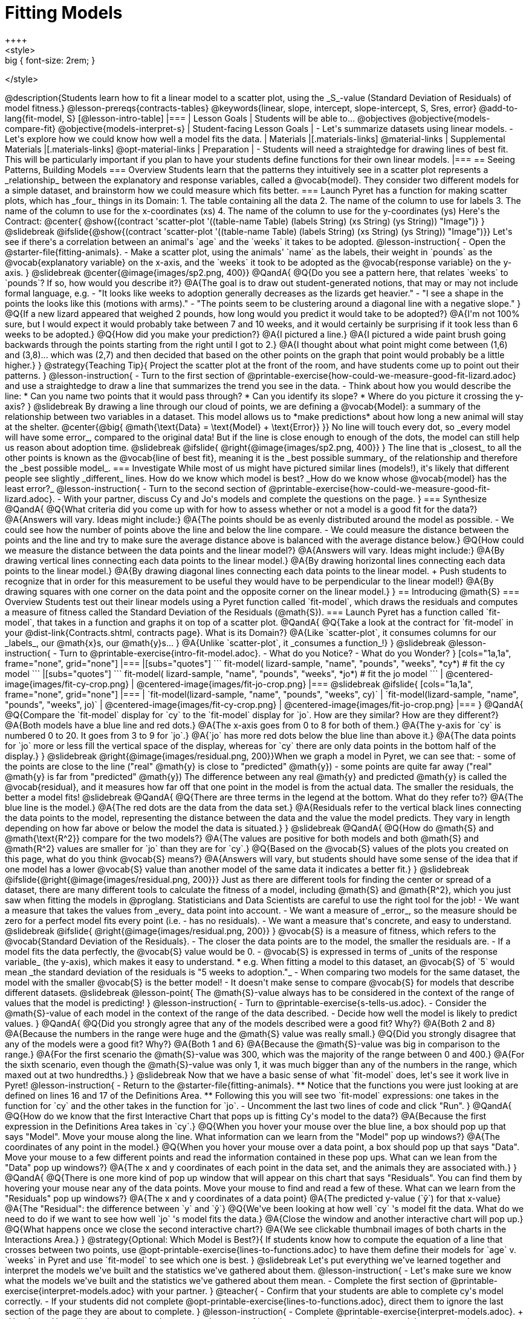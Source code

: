 = Fitting Models
++++
<style>
.big { font-size: 2rem; }
</style>
++++
@description{Students learn how to fit a linear model to a scatter plot, using the _S_-value (Standard Deviation of Residuals) of model fitness.}

@lesson-prereqs{contracts-tables}

@keywords{linear, slope, intercept, slope-intercept, S, Sres, error}

@add-to-lang{fit-model, S}

[@lesson-intro-table]
|===

| Lesson Goals
| Students will be able to...

@objectives
@objective{models-compare-fit}
@objective{models-interpret-s}

| Student-facing Lesson Goals
|

- Let's summarize datasets using linear models.
- Let's explore how we could know how well a model fits the data.

| Materials
|[.materials-links]
@material-links

| Supplemental Materials
|[.materials-links]
@opt-material-links


| Preparation
|
- Students will need a straightedge for drawing lines of best fit. This will be particularly important if you plan to have your students define functions for their own linear models.


|===

== Seeing Patterns, Building Models

=== Overview
Students learn that the patterns they intuitively see in a scatter plot represents a _relationship_ between the explanatory and response variables, called a @vocab{model}. They consider two different models for a simple dataset, and brainstorm how we could measure which fits better.

=== Launch

Pyret has a function for making scatter plots, which has _four_ things in its Domain:

1. The table containing all the data
2. The name of the column to use for labels
3. The name of the column to use for the x-coordinates (xs)
4. The name of the column to use for the y-coordinates (ys)

Here's the Contract:

@center{
@show{(contract 'scatter-plot '((table-name Table) (labels String) (xs String) (ys String)) "Image")}
}

@slidebreak

@ifslide{@show{(contract 'scatter-plot '((table-name Table) (labels String) (xs String) (ys String)) "Image")}}

Let's see if there's a correlation between an animal's `age` and the `weeks` it takes to be adopted.

@lesson-instruction{
- Open the @starter-file{fitting-animals}.
- Make a scatter plot, using the animals' `name` as the labels, their weight in `pounds` as the @vocab{explanatory variable} on the x-axis, and the `weeks` it took to be adopted as the @vocab{response variable} on the y-axis.
}

@slidebreak

@center{@image{images/sp2.png, 400}}

@QandA{
@Q{Do you see a pattern here, that relates `weeks` to `pounds`? If so, how would you describe it?}
@A{The goal is to draw out student-generated notions, that may or may not include formal language, e.g.
 - "It looks like weeks to adoption generally decreases as the lizards get heavier."
 - "I see a shape in the points the looks like this (motions with arms)."
 - "The points seem to be clustering around a diagonal line with a negative slope."
}
@Q{If a new lizard appeared that weighed 2 pounds, how long would you predict it would take to be adopted?}
@A{I'm not 100% sure, but I would expect it would probably take between 7 and 10 weeks, and it would certainly be surprising if it took less than 6 weeks to be adopted.}
@Q{How did you make your prediction?}
@A{I pictured a line.}
@A{I pictured a wide paint brush going backwards through the points starting from the right until I got to 2.}
@A{I thought about what point might come between (1,6) and (3,8)... which was (2,7) and then decided that based on the other points on the graph that point would probably be a little higher.}
}

@strategy{Teaching Tip}{

Project the scatter plot at the front of the room, and have students come up to point out their patterns.
}


@lesson-instruction{
- Turn to the first section of @printable-exercise{how-could-we-measure-good-fit-lizard.adoc} and use a straightedge to draw a line that summarizes the trend you see in the data.
- Think about how you would describe the line:
  * Can you name two points that it would pass through? 
  * Can you identify its slope?
  * Where do you picture it crossing the y-axis?
}

@slidebreak

By drawing a line through our cloud of points, we are defining a @vocab{Model}: a summary of the relationship between two variables in a dataset. This model allows us to *make predictions* about how long a new animal will stay at the shelter.

@center{@big{
@math{\text{Data} = \text{Model} + \text{Error}}
}}

No line will touch every dot, so _every model will have some error_, compared to the original data! But if the line is close enough to enough of the dots, the model can still help us reason about adoption time.

@slidebreak
@ifslide{ @right{@image{images/sp2.png, 400}} }

The line that is _closest_ to all the other points is known as the @vocab{line of best fit}, meaning it is the _best possible summary_ of the relationship and therefore the _best possible model_.

=== Investigate

While most of us might have pictured similar lines (models!), it's likely that different people see slightly _different_ lines. How do we know which model is best? _How do we know whose @vocab{model} has the least error?_

@lesson-instruction{
- Turn to the second section of @printable-exercise{how-could-we-measure-good-fit-lizard.adoc}. 
- With your partner, discuss Cy and Jo's models and complete the questions on the page.
}

=== Synthesize

@QandA{
@Q{What criteria did you come up with for how to assess whether or not a model is a good fit for the data?}
@A{Answers will vary. Ideas might include:}
@A{The points should be as evenly distributed around the model as possible.
 - We could see how the number of points above the line and below the line compare.
 - We could measure the distance between the points and the line and try to make sure the average distance above is balanced with the average distance below.}

@Q{How could we measure the distance between the data points and the linear model?}
@A{Answers will vary. Ideas might include:}
@A{By drawing vertical lines connecting each data points to the linear model.}
@A{By drawing horizontal lines connecting each data points to the linear model.}
@A{By drawing diagonal lines connecting each data points to the linear model. +
Push students to recognize that in order for this measurement to be useful they would have to be perpendicular to the linear model!}
@A{By drawing squares with one corner on the data point and the opposite corner on the linear model.}
}

== Introducing @math{S}

=== Overview

Students test out their linear models using a Pyret function called `fit-model`, which draws the residuals and computes a measure of fitness called the Standard Deviation of the Residuals (@math{S}).

=== Launch

Pyret has a function called `fit-model`, that takes in a function and graphs it on top of a scatter plot.

@QandA{
@Q{Take a look at the contract for `fit-model` in your @dist-link{Contracts.shtml, contracts page}. What is its Domain?}
@A{Like `scatter-plot`, it consumes columns for our _labels_, our @math{x}s, our @math{y}s... }
@A{Unlike `scatter-plot`, it _consumes a function_!}
}

@slidebreak

@lesson-instruction{
- Turn to @printable-exercise{intro-fit-model.adoc}.
- What do you Notice?
- What do you Wonder?
}

[cols="1a,1a", frame="none", grid="none"]
|===
|[subs="quotes"]
```
fit-model(
  lizard-sample,
  "name",
  "pounds",
  "weeks",
  *cy*) # fit the cy model
```
|[subs="quotes"]
```
fit-model(
  lizard-sample,
  "name",
  "pounds",
  "weeks",
  *jo*) # fit the jo model
```

| @centered-image{images/fit-cy-crop.png}
| @centered-image{images/fit-jo-crop.png}
|===

@slidebreak

@ifslide{
[cols="1a,1a", frame="none", grid="none"]
|===
| `fit-model(lizard-sample, "name", "pounds", "weeks", cy)`
| `fit-model(lizard-sample, "name", "pounds", "weeks", jo)`

| @centered-image{images/fit-cy-crop.png}
| @centered-image{images/fit-jo-crop.png}
|===
}

@QandA{
@Q{Compare the `fit-model` display for `cy` to the `fit-model` display for `jo`. How are they similar? How are they different?}
@A{Both models have a blue line and red dots.}
@A{The x-axis goes from 0 to 8 for both of them.}
@A{The y-axis for `cy` is numbered 0 to 20. It goes from 3 to 9 for `jo`.}
@A{`jo` has more red dots below the blue line than above it.}
@A{The data points for `jo` more or less fill the vertical space of the display, whereas for `cy` there are only data points in the bottom half of the display.}
}

@slidebreak

@right{@image{images/residual.png, 200}}When we graph a model in Pyret, we can see that:

- some of the points are close to the line ("real" @math{y} is close to "predicted" @math{y})
- some points are quite far away ("real" @math{y} is far from "predicted" @math{y})

The difference between any real @math{y} and predicted @math{y} is called the @vocab{residual}, and it measures how far off that one point in the model is from the actual data. The smaller the residuals, the better a model fits!

@slidebreak

@QandA{
@Q{There are three terms in the legend at the bottom. What do they refer to?}
@A{The blue line is the model.}
@A{The red dots are the data from the data set.}
@A{Residuals refer to the vertical black lines connecting the data points to the model, representing the distance between the data and the value the model predicts. They vary in length depending on how far above or below the model the data is situated.}
}

@slidebreak

@QandA{
@Q{How do @math{S} and @math{\text{R^2}} compare for the two models?}
@A{The values are positive for both models and both @math{S} and @math{R^2} values are smaller for `jo` than they are for `cy`.}

@Q{Based on the @vocab{S} values of the plots you created on this page, what do you think @vocab{S} means?}
@A{Answers will vary, but students should have some sense of the idea that if one model has a lower @vocab{S} value than another model of the same data it indicates a better fit.}
}

@slidebreak
@ifslide{@right{@image{images/residual.png, 200}}}
Just as there are different tools for finding the center or spread of a dataset, there are many different tools to calculate the fitness of a model, including @math{S} and @math{R^2}, which you just saw when fitting the models in @proglang.

Statisticians and Data Scientists are careful to use the right tool for the job!

- We want a measure that takes the values from _every_ data point into account.
- We want a measure of _error_, so the measure should be zero for a perfect model fits every point (i.e. - has no residuals).
- We want a measure that's concrete, and easy to understand.

@slidebreak

@ifslide{ @right{@image{images/residual.png, 200}} }
@vocab{S} is a measure of fitness, which refers to the @vocab{Standard Deviation of the Residuals}.

- The closer the data points are to the model, the smaller the residuals are.
- If a model fits the data perfectly, the @vocab{S} value would be 0.
- @vocab{S} is expressed in terms of _units of the response variable_ (the y-axis), which makes it easy to understand.
  * e.g. When fitting a model to this dataset, an @vocab{S} of `5` would mean _the standard deviation of the residuals is "5 weeks to adoption."_ 
- When comparing two models for the same dataset, the model with the smaller @vocab{S} is the better model!
- It doesn't make sense to compare @vocab{S} for models that describe different datasets.

@slidebreak

@lesson-point{
The @math{S}-value always has to be considered in the context of the range of values that the model is predicting!
}

@lesson-instruction{
- Turn to @printable-exercise{s-tells-us.adoc}.
- Consider the @math{S}-value of each model in the context of the range of the data described.
- Decide how well the model is likely to predict values.
}

@QandA{
@Q{Did you strongly agree that any of the models described were a good fit? Why?}
@A{Both 2 and 8}
@A{Because the numbers in the range were huge and the @math{S} value was really small.}

@Q{Did you strongly disagree that any of the models were a good fit? Why?}
@A{Both 1 and 6}
@A{Because the @math{S}-value was big in comparison to the range.}
@A{For the first scenario the @math{S}-value was 300, which was the majority of the range between 0 and 400.}
@A{For the sixth scenario, even though the @math{S}-value was only 1, it was much bigger than any of the numbers in the range, which maxed out at two hundredths.}
}

@slidebreak

Now that we have a basic sense of what `fit-model` does, let's see it work live in Pyret!

@lesson-instruction{
- Return to the @starter-file{fitting-animals}.
  ** Notice that the functions you were just looking at are defined on lines 16 and 17 of the Definitions Area.
  ** Following this you will see two `fit-model` expressions: one takes in the function for `cy` and the other takes in the function for `jo`.
- Uncomment the last two lines of code and click "Run".
}

@QandA{
@Q{How do we know that the first Interactive Chart that pops up is fitting Cy's model to the data?}
@A{Because the first expression in the Definitions Area takes in `cy`.}

@Q{When you hover your mouse over the blue line, a box should pop up that says "Model". Move your mouse along the line. What information can we learn from the "Model" pop up windows?}
@A{The coordinates of any point in the model.}

@Q{When you hover your mouse over a data point, a box should pop up that says "Data". Move your mouse to a few different points and read the information contained in these pop ups. What can we lean from the "Data" pop up windows?}
@A{The x and y coordinates of each point in the data set, and the animals they are associated with.}
}

@QandA{
@Q{There is one more kind of pop up window that will appear on this chart that says "Residuals". You can find them by hovering your mouse near any of the data points. Move your mouse to find and read a few of these. What can we learn from the "Residuals" pop up windows?}
@A{The x and y coordinates of a data point}
@A{The predicted y-value (`ŷ`) for that x-value}
@A{The "Residual": the difference between `y` and `ŷ`}

@Q{We've been looking at how well `cy` 's model fit the data. What do we need to do if we want to see how well `jo` 's model fits the data.}
@A{Close the window and another interactive chart will pop up.}

@Q{What happens once we close the second interactive chart?}
@A{We see clickable thumbnail images of both charts in the Interactions Area.}
}

@strategy{Optional: Which Model is Best?}{
If students know how to compute the equation of a line that crosses between two points, use @opt-printable-exercise{lines-to-functions.adoc} to have them define their models for `age` v. `weeks` in Pyret and use `fit-model` to see which one is best.
}


@slidebreak

Let's put everything we've learned together and interpret the models we've built and the statistics we've gathered about them.


@lesson-instruction{
- Let's make sure we know what the models we've built and the statistics we've gathered about them mean.
- Complete the first section of @printable-exercise{interpret-models.adoc} with your partner.
}

@teacher{
- Confirm that your students are able to complete cy's model correctly.
- If your students did not complete @opt-printable-exercise{lines-to-functions.adoc}, direct them to ignore the last section of the page they are about to complete.
}

@lesson-instruction{
- Complete @printable-exercise{interpret-models.adoc}. +
_Heads up: You will be using percent change to make sense of how the expected errors in these models compare._
}

@strategy{How can @math{r^2} be less than zero?}{
Sharp-eyed students might wonder how it's possible for an @math{r^2} to be less than zero. That's supposed to be impossible, right?

It turn out that the @math{R^2} of a model @link{https://stats.stackexchange.com/questions/627589/definition-of-text-r2-text, is NOT computed by squaring *R*}, and only actually equals @math{R \times R} when the model is produced through linear regression. Remember: linear regression can only find the line of _best_ fit, so it will never produce something crazy like a negatively-sloping line for a dataset with a positive correlation!

When students are coming up with models on their own, they aren't bound by the algorithm for linear regression and can come up with lines whose fit is worse than `lr-plot` could ever be!
}

=== Synthesize

@QandA{
@Q{Why do we need to know the Range of the dataset in order to interpret an @vocab{S-value}?}
@A{Because @vocab{S-values} tell us the expected error in _units of the variable on the y-axis_. An error of $1000 could be huge or minuscule depending on the context.}
@Q{Besides looking at the @vocab{S-value}, what might you look for to determine whether a linear model is a good fit for the data?}
@A{That the average distance of the points above the line appears to be about the same as the average distance of the points below the line.}
}

@ifnotslide{
++++
<style>
.algebra-2 {
  border-radius: 20px;
  border: solid 1px black !important;
  padding: 10px;
  margin: 10px auto;
  margin-bottom: 30px;
  width: 80%;
}
</style>
++++
[.algebra-2]
=== What about Non-linear Models and Algebra 2?

There's no reason thing have to stop at line of best fit! Algebra 2 and Integrated 3 teachers - or Data Science teachers looking to count their course as an alternative to Algebra 2 - can extend this modeling work using our @dist-link{courses/algebra-2/, Algebra 2} materials, which covers quadratic, exponential, logarithmic, and periodic models!
}

== Additional Practice

For more practice deciding and articulating which model is better:

- Have your students complete @opt-printable-exercise{how-could-we-measure-good-fit-cheerios.adoc}. 
- They can then practice fitting the models to test their work using the @opt-starter-file{alg2-cheerios}.

@vspace{1ex}

@teacher{
The models they'll be working with will look like this:
[cols="1a,1a", frame="none", grid="none"]
|===
| `fit-model(cheerios-table, "id", "day", "cheerios-on-the-floor", f)`
| `fit-model(cheerios-table, "id", "day", "cheerios-on-the-floor", g)`

| @centered-image{images/cheerios-f.png}
| @centered-image{images/cheerios-g.png}
|===
}
